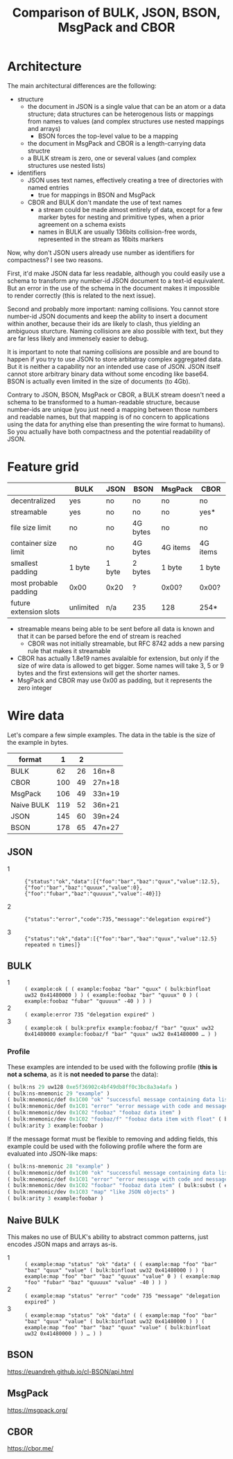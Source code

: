 #+TITLE: Comparison of BULK, JSON, BSON, MsgPack and CBOR

* Architecture
  The main architectural differences are the following:

  - structure
    - the document in JSON is a single value that can be an atom or a
      data structure; data structures can be heterogenous lists or
      mappings from names to values (and complex structures use nested
      mappings and arrays)
      - BSON forces the top-level value to be a mapping
    - the document in MsgPack and CBOR is a length-carrying data
      structre
    - a BULK stream is zero, one or several values (and complex
      structures use nested lists)
  - identifiers
    - JSON uses text names, effectively creating a tree of directories
      with named entries
      - true for mappings in BSON and MsgPack
    - CBOR and BULK don't mandate the use of text names
      - a stream could be made almost entirely of data, except for a
        few marker bytes for nesting and primitive types, when a prior
        agreement on a schema exists
      - names in BULK are usually 136bits collision-free words,
        represented in the stream as 16bits markers


  Now, why don't JSON users already use number as identifiers for
  compactness? I see two reasons.

  First, it'd make JSON data far less readable, although you could
  easily use a schema to transform any number-id JSON document to a
  text-id equivalent. But an error in the use of the schema in the
  document makes it impossible to render correctly (this is related to
  the next issue).

  Second and probably more important: naming collisions. You cannot
  store number-id JSON documents and keep the ability to insert a
  document within another, because their ids are likely to clash, thus
  yielding an ambiguous sturcture. Naming collisions are also possible
  with text, but they are far less likely and immensely easier to
  debug.

  It is important to note that naming collisions are possible and are
  bound to happen if you try to use JSON to store arbitatray complex
  aggregated data. But it is neither a capability nor an intended use
  case of JSON. JSON itself cannot store arbitrary binary data without
  some encoding like base64. BSON is actually even limited in the size
  of documents (to 4Gb).

  Contrary to JSON, BSON, MsgPack or CBOR, a BULK stream doesn't need
  a schema to be transformed to a human-readable structure, because
  number-ids are unique (you just need a mapping between those numbers
  and readable names, but that mapping is of no concern to
  applications using the data for anything else than presenting the
  wire format to humans). So you actually have both compactness and
  the potential readability of JSON.

* Feature grid
  |                        | BULK      | JSON   | BSON     | MsgPack  | CBOR     |
  |------------------------+-----------+--------+----------+----------+----------|
  | decentralized          | yes       | no     | no       | no       | no       |
  | streamable             | yes       | no     | no       | no       | yes*     |
  |------------------------+-----------+--------+----------+----------+----------|
  | file size limit        | no        | no     | 4G bytes | no       | no       |
  | container size limit   | no        | no     | 4G bytes | 4G items | 4G items |
  |------------------------+-----------+--------+----------+----------+----------|
  | smallest padding       | 1 byte    | 1 byte | 2 bytes  | 1 byte   | 1 byte   |
  | most probable padding  | 0x00      | 0x20   | ?        | 0x00?    | 0x00?    |
  |------------------------+-----------+--------+----------+----------+----------|
  | future extension slots | unlimited | n/a    | 235      | 128      | 254*     |
  |------------------------+-----------+--------+----------+----------+----------|
  
  - streamable means being able to be sent before all data is known
    and that it can be parsed before the end of stream is reached
    - CBOR was not initially streamable, but RFC 8742 adds a new
      parsing rule that makes it streamable
  - CBOR has actually 1.8e19 names avalaible for extension, but only
    if the size of wire data is allowed to get bigger. Some names will
    take 3, 5 or 9 bytes and the first extensions will get the shorter
    names.
  - MsgPack and CBOR may use 0x00 as padding, but it represents the
    zero integer

* Wire data
  Let's compare a few simple examples. The data in the table is the
  size of the example in bytes.
  
  | format     |   1 |  2 |        |
  |------------+-----+----+--------|
  | BULK       |  62 | 26 | 16n+8  |
  | CBOR       | 100 | 49 | 27n+18 |
  | MsgPack    | 106 | 49 | 33n+19 |
  | Naive BULK | 119 | 52 | 36n+21 |
  | JSON       | 145 | 60 | 39n+24 |
  | BSON       | 178 | 65 | 47n+27 |
  |------------+-----+----+--------|


** JSON
   - 1 :: ={"status":"ok","data":[{"foo":"bar","baz":"quux","value":12.5},{"foo":"bar","baz":"quuux","value":0},{"foo":"fubar","baz":"quuuux","value":-40}]}=

   - 2 :: ={"status":"error","code":735,"message":"delegation expired"}=

   - 3 :: ={"status":"ok","data":[{"foo":"bar","baz":"quux","value":12.5} repeated n times]}=

** BULK
   - 1 :: =( example:ok ( ( example:foobaz "bar" "quux" ( bulk:binfloat uw32 0x41480000 ) ) ( example:foobaz "bar" "quuux" 0 ) ( example:foobaz "fubar" "quuuux" -40 ) ) )=
   - 2 :: =( example:error 735 "delegation expired" )=
   - 3 :: =( example:ok ( bulk:prefix example:foobaz/f "bar" "quux" uw32 0x41480000 example:foobaz/f "bar" "quux" uw32 0x41480000 … ) )=

*** Profile
    These examples are intended to be used with the following profile (*this is not a schema*, as
    it is *not needed to parse* the data):
    #+BEGIN_src lisp
      ( bulk:ns 29 uw128 0xe5f36902c4bf49db8ff0c3bc8a3a4afa )
      ( bulk:ns-mnemonic 29 "example" )
      ( bulk:mnemonic/def 0x1C00 "ok" "successful message containing data list" )
      ( bulk:mnemonic/def 0x1C01 "error" "error message with code and message" )
      ( bulk:mnemonic/dev 0x1C02 "foobaz" "foobaz data item" )
      ( bulk:mnemonic/dev 0x1C02 "foobaz/f" "foobaz data item with float" ( bulk:subst ( example:foobaz ( bulk:arg 0 ) ( bulk:arg 1 ) ( bulk:binfloat ( bulk:arg 2 ) ) ) ) )
      ( bulk:arity 3 example:foobar )
    #+END_src

    If the message format must be flexible to removing and adding fields, this example could be
    used with the following profile where the form are evaluated into JSON-like maps:

    #+BEGIN_src lisp
      ( bulk:ns-mnemonic 28 "example" )
      ( bulk:mnemonic/def 0x1C00 "ok" "successful message containing data list" ( bulk:subst ( example:map "status" "ok" "data" ( bulk:arg 0 ) ) ) )
      ( bulk:mnemonic/def 0x1C01 "error" "error message with code and message" ( bulk:subst ( example:map "status" "error" "code" ( bulk:arg 0 ) "message" ( bulk:arg 1 ) ) ) )
      ( bulk:mnemonic/dev 0x1C02 "foobar" "foobaz data item" ( bulk:subst ( example:map "foo" ( bulk:arg 0 ) "baz" ( bulk:arg 1 ) "value" ( bulk:arg 2 ) ) )
      ( bulk:mnemonic/dev 0x1C03 "map" "like JSON objects" )
      ( bulk:arity 3 example:foobar )
    #+END_src

** Naive BULK
   This makes no use of BULK's ability to abstract common patterns, just encodes JSON maps and arrays as-is.

   - 1 :: =( example:map "status" "ok" "data" ( ( example:map "foo" "bar" "baz" "quux" "value" ( bulk:binfloat uw32 0x41480000 ) ) ( example:map "foo" "bar" "baz" "quuux" "value" 0 ) ( example:map "foo" "fubar" "baz" "quuuux" "value" -40 ) ) )=
   - 2 :: =( example:map "status" "error" "code" 735 "message" "delegation expired" )=
   - 3 :: =( example:map "status" "ok" "data" ( ( example:map "foo" "bar" "baz" "quux" "value" ( bulk:binfloat uw32 0x41480000 ) ) ( example:map "foo" "bar" "baz" "quux" "value" ( bulk:binfloat uw32 0x41480000 ) ) … ) )=

** BSON
   https://euandreh.github.io/cl-BSON/api.html

** MsgPack
   https://msgpack.org/

** CBOR
   https://cbor.me/   
